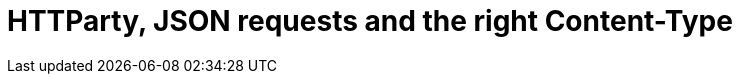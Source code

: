 = HTTParty, JSON requests and the right Content-Type
:hp-image: /images/solusalt.jpg
:published_at: 2018-09-22
// :hp-tags: HubPress, Blog, Open_Source,
// :hp-alt-title: My English Title
